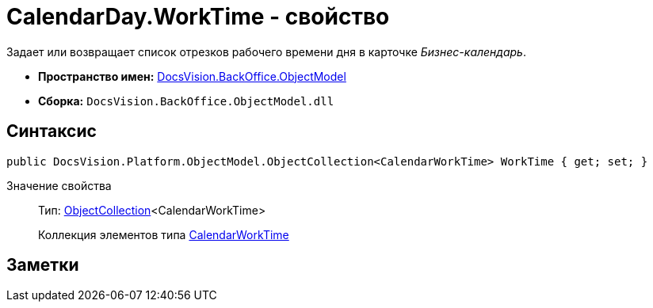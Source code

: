 = CalendarDay.WorkTime - свойство

Задает или возвращает список отрезков рабочего времени дня в карточке _Бизнес-календарь_.

* *Пространство имен:* xref:api/DocsVision/Platform/ObjectModel/ObjectModel_NS.adoc[DocsVision.BackOffice.ObjectModel]
* *Сборка:* `DocsVision.BackOffice.ObjectModel.dll`

== Синтаксис

[source,csharp]
----
public DocsVision.Platform.ObjectModel.ObjectCollection<CalendarWorkTime> WorkTime { get; set; }
----

Значение свойства::
Тип: xref:api/DocsVision/Platform/ObjectModel/ObjectCollection_CL.adoc[ObjectCollection]<CalendarWorkTime>
+
Коллекция элементов типа xref:api/DocsVision/BackOffice/ObjectModel/CalendarWorkTime_CL.adoc[CalendarWorkTime]

== Заметки
